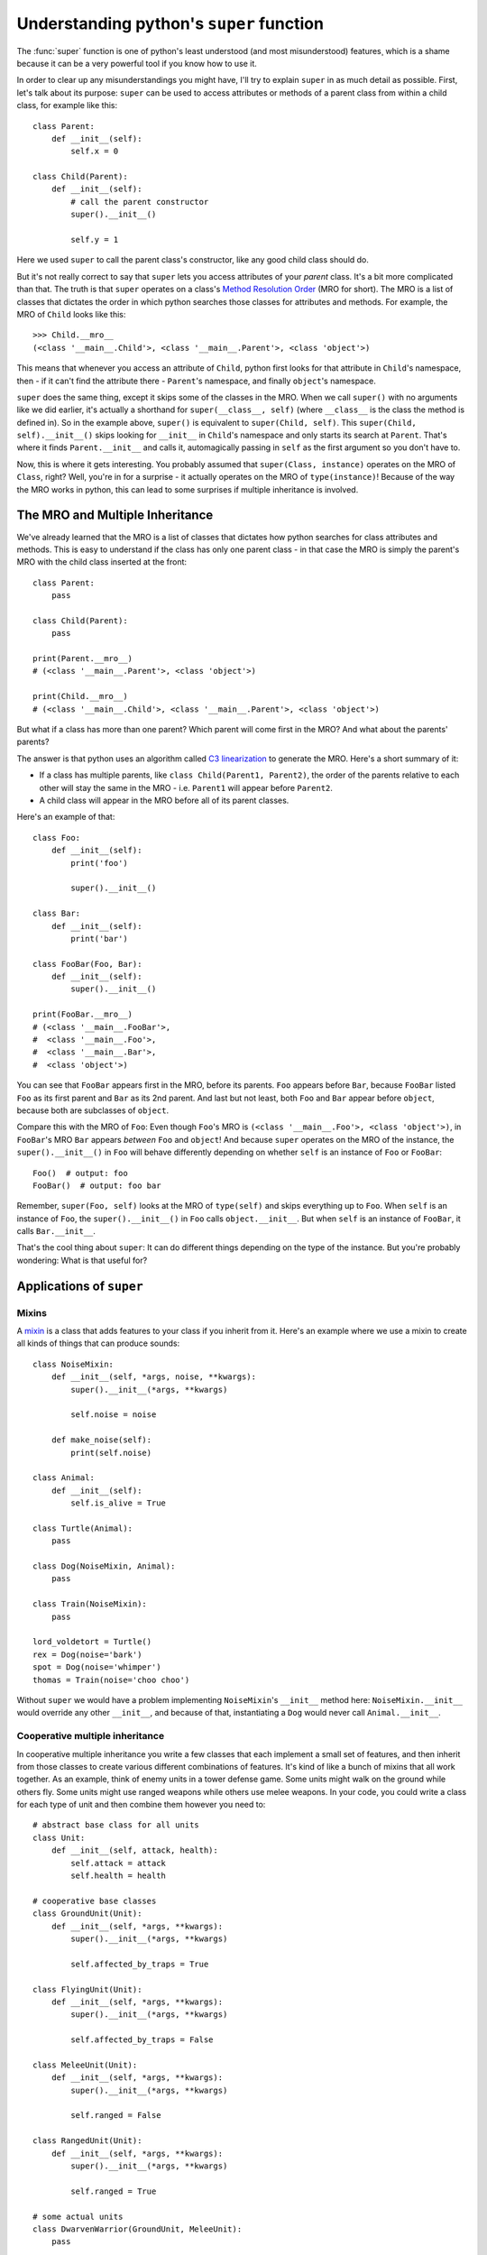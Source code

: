 
*****************************************
Understanding python's ``super`` function
*****************************************

The :func:`super` function is one of python's least understood (and most misunderstood) features¸ which is a shame because it can be a very powerful tool if you know how to use it.

In order to clear up any misunderstandings you might have, I'll try to explain ``super`` in as much detail as possible.
First, let's talk about its purpose: ``super`` can be used to access attributes or methods of a parent class from within a child class, for example like this::

    class Parent:
        def __init__(self):
            self.x = 0

    class Child(Parent):
        def __init__(self):
            # call the parent constructor
            super().__init__()

            self.y = 1

Here we used ``super`` to call the parent class's constructor, like any good child class should do.

But it's not really correct to say that ``super`` lets you access attributes of your *parent* class. It's a bit more complicated than that. The truth is that ``super`` operates on a class's `Method Resolution Order <https://docs.python.org/3/glossary.html#term-method-resolution-order>`_ (MRO for short). The MRO is a list of classes that dictates the order in which python searches those classes for attributes and methods. For example, the MRO of ``Child`` looks like this::

    >>> Child.__mro__
    (<class '__main__.Child'>, <class '__main__.Parent'>, <class 'object'>)

This means that whenever you access an attribute of ``Child``, python first looks for that attribute in ``Child``'s namespace, then - if it can't find the attribute there - ``Parent``'s namespace, and finally ``object``'s namespace.

``super`` does the same thing, except it skips some of the classes in the MRO. When we call ``super()`` with no arguments like we did earlier, it's actually a shorthand for ``super(__class__, self)`` (where ``__class__`` is the class the method is defined in). So in the example above, ``super()`` is equivalent to ``super(Child, self)``. This ``super(Child, self).__init__()`` skips looking for ``__init__`` in ``Child``'s namespace and only starts its search at ``Parent``. That's where it finds ``Parent.__init__`` and calls it, automagically passing in ``self`` as the first argument so you don't have to.

Now, this is where it gets interesting. You probably assumed that ``super(Class, instance)`` operates on the MRO of ``Class``, right? Well, you're in for a surprise - it actually operates on the MRO of ``type(instance)``! Because of the way the MRO works in python, this can lead to some surprises if multiple inheritance is involved.


The MRO and Multiple Inheritance
================================

We've already learned that the MRO is a list of classes that dictates how python searches for class attributes and methods. This is easy to understand if the class has only one parent class - in that case the MRO is simply the parent's MRO with the child class inserted at the front::

    class Parent:
        pass

    class Child(Parent):
        pass

    print(Parent.__mro__)
    # (<class '__main__.Parent'>, <class 'object'>)

    print(Child.__mro__)
    # (<class '__main__.Child'>, <class '__main__.Parent'>, <class 'object'>)

But what if a class has more than one parent? Which parent will come first in the MRO? And what about the parents' parents?

The answer is that python uses an algorithm called `C3 linearization <https://en.wikipedia.org/wiki/C3_linearization>`_ to generate the MRO. Here's a short summary of it:

* If a class has multiple parents, like ``class Child(Parent1, Parent2)``, the order of the parents relative to each other will stay the same in the MRO - i.e. ``Parent1`` will appear before ``Parent2``.
* A child class will appear in the MRO before all of its parent classes.

Here's an example of that::

    class Foo:
        def __init__(self):
            print('foo')

            super().__init__()

    class Bar:
        def __init__(self):
            print('bar')

    class FooBar(Foo, Bar):
        def __init__(self):
            super().__init__()

    print(FooBar.__mro__)
    # (<class '__main__.FooBar'>,
    #  <class '__main__.Foo'>,
    #  <class '__main__.Bar'>,
    #  <class 'object'>)

You can see that ``FooBar`` appears first in the MRO, before its parents. ``Foo`` appears before ``Bar``, because ``FooBar`` listed ``Foo`` as its first parent and ``Bar`` as its 2nd parent. And last but not least, both ``Foo`` and ``Bar`` appear before ``object``, because both are subclasses of ``object``.

Compare this with the MRO of ``Foo``: Even though ``Foo``'s MRO is ``(<class '__main__.Foo'>, <class 'object'>)``, in ``FooBar``'s MRO ``Bar`` appears *between* ``Foo`` and ``object``! And because ``super`` operates on the MRO of the instance, the ``super().__init__()`` in ``Foo`` will behave differently depending on whether ``self`` is an instance of ``Foo`` or ``FooBar``::

    Foo()  # output: foo
    FooBar()  # output: foo bar

Remember, ``super(Foo, self)`` looks at the MRO of ``type(self)`` and skips everything up to ``Foo``. When ``self`` is an instance of ``Foo``, the ``super().__init__()`` in ``Foo`` calls ``object.__init__``. But when ``self`` is an instance of ``FooBar``, it calls ``Bar.__init__``.

That's the cool thing about ``super``: It can do different things depending on the type of the instance. But you're probably wondering: What is that useful for?

Applications of ``super``
=========================

Mixins
~~~~~~

A `mixin <https://en.wikipedia.org/wiki/Mixin>`_ is a class that adds features to your class if you inherit from it. Here's an example where we use a mixin to create all kinds of things that can produce sounds::

    class NoiseMixin:
        def __init__(self, *args, noise, **kwargs):
            super().__init__(*args, **kwargs)

            self.noise = noise

        def make_noise(self):
            print(self.noise)

    class Animal:
        def __init__(self):
            self.is_alive = True

    class Turtle(Animal):
        pass

    class Dog(NoiseMixin, Animal):
        pass

    class Train(NoiseMixin):
        pass

    lord_voldetort = Turtle()
    rex = Dog(noise='bark')
    spot = Dog(noise='whimper')
    thomas = Train(noise='choo choo')

Without ``super`` we would have a problem implementing ``NoiseMixin``'s ``__init__`` method here: ``NoiseMixin.__init__`` would override any other ``__init__``, and because of that, instantiating a ``Dog`` would never call ``Animal.__init__``.


Cooperative multiple inheritance
~~~~~~~~~~~~~~~~~~~~~~~~~~~~~~~~

In cooperative multiple inheritance you write a few classes that each implement a small set of features, and then inherit from those classes to create various different combinations of features. It's kind of like a bunch of mixins that all work together.
As an example, think of enemy units in a tower defense game. Some units might walk on the ground while others fly. Some units might use ranged weapons while others use melee weapons. In your code, you could write a class for each type of unit and then combine them however you need to::

    # abstract base class for all units
    class Unit:
        def __init__(self, attack, health):
            self.attack = attack
            self.health = health

    # cooperative base classes
    class GroundUnit(Unit):
        def __init__(self, *args, **kwargs):
            super().__init__(*args, **kwargs)

            self.affected_by_traps = True

    class FlyingUnit(Unit):
        def __init__(self, *args, **kwargs):
            super().__init__(*args, **kwargs)

            self.affected_by_traps = False

    class MeleeUnit(Unit):
        def __init__(self, *args, **kwargs):
            super().__init__(*args, **kwargs)

            self.ranged = False

    class RangedUnit(Unit):
        def __init__(self, *args, **kwargs):
            super().__init__(*args, **kwargs)

            self.ranged = True

    # some actual units
    class DwarvenWarrior(GroundUnit, MeleeUnit):
        pass

    class AngelicArcher(FlyingUnit, RangedUnit):
        pass

    gimli = DwarvenWarrior(5, 20)

Once again we used ``super`` to chain all our ``__init__`` methods together.

